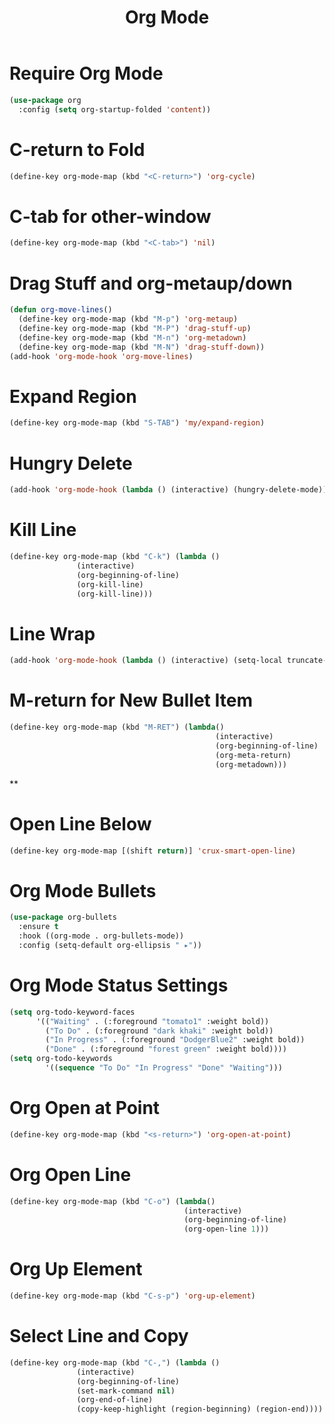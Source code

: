 #+TITLE: Org Mode
#+PROPERTY: header-args      :tangle "../config-elisp/org.el"
* Require Org Mode
#+BEGIN_SRC emacs-lisp
(use-package org
  :config (setq org-startup-folded 'content))
#+END_SRC
* C-return to Fold
#+BEGIN_SRC emacs-lisp
(define-key org-mode-map (kbd "<C-return>") 'org-cycle)
#+END_SRC
* C-tab for other-window
#+BEGIN_SRC emacs-lisp
(define-key org-mode-map (kbd "<C-tab>") 'nil)
#+END_SRC
* Drag Stuff and org-metaup/down
#+BEGIN_SRC emacs-lisp
(defun org-move-lines()
  (define-key org-mode-map (kbd "M-p") 'org-metaup)
  (define-key org-mode-map (kbd "M-P") 'drag-stuff-up)
  (define-key org-mode-map (kbd "M-n") 'org-metadown)
  (define-key org-mode-map (kbd "M-N") 'drag-stuff-down))
(add-hook 'org-mode-hook 'org-move-lines)
#+END_SRC
* Expand Region
#+BEGIN_SRC emacs-lisp
(define-key org-mode-map (kbd "S-TAB") 'my/expand-region)
#+END_SRC
* Hungry Delete
#+BEGIN_SRC emacs-lisp
(add-hook 'org-mode-hook (lambda () (interactive) (hungry-delete-mode)))
#+END_SRC
* Kill Line
#+BEGIN_SRC emacs-lisp
(define-key org-mode-map (kbd "C-k") (lambda ()
               (interactive)
               (org-beginning-of-line)
               (org-kill-line)
               (org-kill-line)))
#+END_SRC
* Line Wrap
#+BEGIN_SRC emacs-lisp
(add-hook 'org-mode-hook (lambda () (interactive) (setq-local truncate-lines -1)))
#+END_SRC
* M-return for New Bullet Item
#+BEGIN_SRC emacs-lisp
(define-key org-mode-map (kbd "M-RET") (lambda()
                                              (interactive)
                                              (org-beginning-of-line)
                                              (org-meta-return)
                                              (org-metadown)))
#+END_SRC**
* Open Line Below
#+BEGIN_SRC emacs-lisp
(define-key org-mode-map [(shift return)] 'crux-smart-open-line)
#+END_SRC
* Org Mode Bullets
#+BEGIN_SRC emacs-lisp
(use-package org-bullets
  :ensure t
  :hook ((org-mode . org-bullets-mode))
  :config (setq-default org-ellipsis " ▸"))
#+END_SRC
* Org Mode Status Settings
#+BEGIN_SRC emacs-lisp
(setq org-todo-keyword-faces
      '(("Waiting" . (:foreground "tomato1" :weight bold))
        ("To Do" . (:foreground "dark khaki" :weight bold))
        ("In Progress" . (:foreground "DodgerBlue2" :weight bold))
        ("Done" . (:foreground "forest green" :weight bold))))
(setq org-todo-keywords
        '((sequence "To Do" "In Progress" "Done" "Waiting")))
#+END_SRC
* Org Open at Point
#+BEGIN_SRC emacs-lisp
(define-key org-mode-map (kbd "<s-return>") 'org-open-at-point)
#+END_SRC
* Org Open Line
#+BEGIN_SRC emacs-lisp
(define-key org-mode-map (kbd "C-o") (lambda()
                                       (interactive)
                                       (org-beginning-of-line)
                                       (org-open-line 1)))
#+END_SRC
* Org Up Element
#+BEGIN_SRC emacs-lisp
(define-key org-mode-map (kbd "C-s-p") 'org-up-element)
#+END_SRC
* Select Line and Copy
#+BEGIN_SRC emacs-lisp
(define-key org-mode-map (kbd "C-,") (lambda ()
               (interactive)
               (org-beginning-of-line)
               (set-mark-command nil)
               (org-end-of-line)
               (copy-keep-highlight (region-beginning) (region-end))))
#+END_SRC
